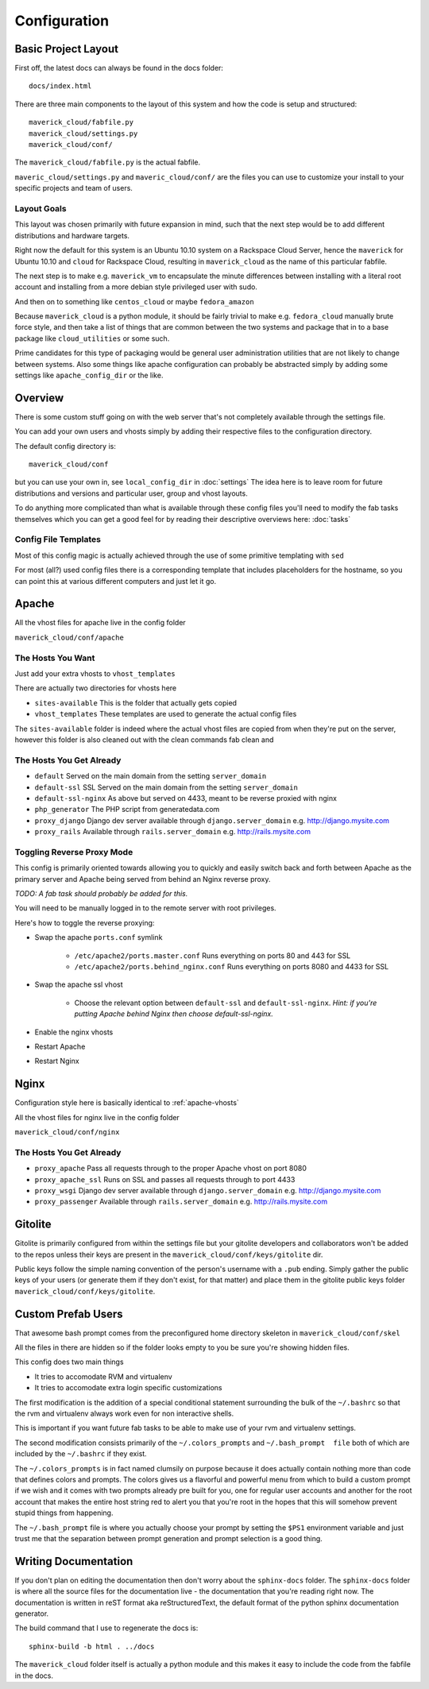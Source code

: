 =============
Configuration
=============

.. _custom-configuration:

Basic Project Layout
====================

First off, the latest docs can always be found in the docs folder::

    docs/index.html

There are three main components to the layout of this system and
how the code is setup and structured::

    maverick_cloud/fabfile.py
    maverick_cloud/settings.py
    maverick_cloud/conf/

The ``maverick_cloud/fabfile.py`` is the actual fabfile.

``maveric_cloud/settings.py``   and  ``maveric_cloud/conf/``
are the files you can use  to customize your install to your
specific projects and team of users.

Layout Goals
------------

This layout  was chosen  primarily with future  expansion in
mind,  such that  the next  step would  be to  add different
distributions and hardware targets.

Right  now  the  default  for   this  system  is  an  Ubuntu
10.10  system  on  a   Rackspace  Cloud  Server,  hence  the
``maverick`` for  Ubuntu 10.10  and ``cloud``  for Rackspace
Cloud, resulting  in ``maverick_cloud`` as the  name of this
particular fabfile.

The next step is to make e.g. ``maverick_vm`` to encapsulate
the  minute differences  between installing  with a  literal
root  account  and  installing  from  a  more  debian  style
privileged user with sudo.

And  then on  to  something like  ``centos_cloud`` or  maybe
``fedora_amazon``

Because ``maverick_cloud`` is a  python module, it should be
fairly trivial to make  e.g. ``fedora_cloud`` manually brute
force style, and then take a  list of things that are common
between  the two  systems  and  package that  in  to a  base
package like ``cloud_utilities`` or some such.

Prime candidates for this type of packaging would be general
user administration utilities that  are not likely to change
between systems. Also some  things like apache configuration
can probably  be abstracted  simply by adding  some settings
like ``apache_config_dir`` or the like.

.. _configuration-overview:

Overview
========

There  is some  custom stuff  going on  with the  web server
that's not completely available through the settings file.

You can add your own users and vhosts simply by adding their
respective files to the configuration directory.

The default config directory is::

    maverick_cloud/conf

but you  can use  your own  in, see  ``local_config_dir`` in
:doc:`settings` The  idea here is  to leave room  for future
distributions and  versions and  particular user,  group and
vhost layouts.

To  do  anything more  complicated  than  what is  available
through these  config files  you'll need  to modify  the fab
tasks  themselves which  you  can  get a  good  feel for  by
reading their descriptive overviews here: :doc:`tasks`

.. _config-file-templates:

Config File Templates
---------------------

Most of this config magic is actually achieved through the
use of some primitive templating with ``sed``

For most (all?) used config files there is a corresponding
template that includes placeholders for the hostname, so
you can point this at various different computers and 
just let it go.

.. _apache-vhosts:

Apache
======

All the vhost files for apache live in the config folder

``maverick_cloud/conf/apache``

The Hosts You Want
------------------
Just add your extra vhosts to ``vhost_templates`` 

There are actually two directories for vhosts here

* ``sites-available`` This is the folder that actually gets copied
* ``vhost_templates`` These templates are used to generate the actual config files

The ``sites-available`` folder is indeed where the actual vhost
files are copied from when they're put on the server, however
this folder is also cleaned out with the clean commands fab clean
and 

The Hosts You Get Already
-------------------------
* ``default`` Served on the main domain from the setting ``server_domain``
* ``default-ssl`` SSL Served on the main domain from the setting ``server_domain``
* ``default-ssl-nginx`` As above but served on 4433, meant to be reverse proxied with nginx
* ``php_generator`` The PHP script from generatedata.com
* ``proxy_django`` Django dev server available through ``django.server_domain`` e.g. http://django.mysite.com
* ``proxy_rails`` Available through ``rails.server_domain`` e.g. http://rails.mysite.com

Toggling Reverse Proxy Mode
---------------------------
This config is primarily oriented towards
allowing you to quickly and easily switch
back and forth between Apache as the primary server
and Apache being served from behind an Nginx reverse
proxy.

*TODO: A fab task should probably be added for this.*

You will need to be manually logged in to the remote
server with root privileges.

Here's how to toggle the reverse proxying:

* Swap the apache ``ports.conf`` symlink

    * ``/etc/apache2/ports.master.conf`` Runs everything on ports 80 and 443 for SSL
    * ``/etc/apache2/ports.behind_nginx.conf`` Runs everything on ports 8080 and 4433 for SSL

* Swap the apache ssl vhost

    * Choose the relevant option between ``default-ssl`` and
      ``default-ssl-nginx``. *Hint:  if you're  putting Apache
      behind Nginx then choose default-ssl-nginx.*

* Enable the nginx vhosts
* Restart Apache
* Restart Nginx

.. _nginx-vhosts:

Nginx
=====

Configuration style here is basically identical to :ref:`apache-vhosts`

All the vhost files for nginx live in the config folder

``maverick_cloud/conf/nginx``

The Hosts You Get Already
-------------------------
* ``proxy_apache`` Pass all requests through to the proper Apache vhost on port 8080
* ``proxy_apache_ssl`` Runs on SSL and passes all requests through to port 4433
* ``proxy_wsgi`` Django dev server available through ``django.server_domain`` e.g. http://django.mysite.com
* ``proxy_passenger`` Available through ``rails.server_domain`` e.g. http://rails.mysite.com

.. _gitolite-pubkeys:

Gitolite
========

Gitolite is  primarily configured  from within  the settings
file but your gitolite developers and collaborators won't be
added  to the  repos unless  their keys  are present  in the
``maverick_cloud/conf/keys/gitolite`` dir.

Public  keys  follow the  simple  naming  convention of  the
person's username with a  ``.pub`` ending. Simply gather the
public keys  of your users  (or generate them if  they don't
exist,  for that  matter)  and place  them  in the  gitolite
public keys folder ``maverick_cloud/conf/keys/gitolite``.

.. _user-skeleton:

Custom Prefab Users
===================

That awesome  bash prompt comes from  the preconfigured home
directory skeleton in ``maverick_cloud/conf/skel``

All the  files in there  are hidden  so if the  folder looks
empty to you be sure you're showing hidden files.

This config does two main things

* It tries to accomodate RVM and virtualenv
* It tries to accomodate extra login specific customizations

The  first  modification  is   the  addition  of  a  special
conditional   statement   surrounding   the  bulk   of   the
``~/.bashrc``  so that  the rvm  and virtualenv  always work
even for non interactive shells.

This is important if you want future fab tasks to be able to
make use of your rvm and virtualenv settings.

The   second   modification   consists  primarily   of   the
``~/.colors_prompts``  and ``~/.bash_prompt  file`` both  of
which are included by the ``~/.bashrc`` if they exist.

The  ``~/.colors_prompts``  is  in fact  named  clumsily  on
purpose because  it does actually contain  nothing more than
code that defines colors and  prompts. The colors gives us a
flavorful and  powerful menu  from which  to build  a custom
prompt if we wish and it  comes with two prompts already pre
built for you, one for regular user accounts and another for
the root  account that makes  the entire host string  red to
alert  you that  you're root  in  the hopes  that this  will
somehow prevent stupid things from happening.

The  ``~/.bash_prompt`` file  is where  you actually  choose
your prompt by setting the ``$PS1`` environment variable and
just trust me that  the separation between prompt generation
and prompt selection is a good thing.

.. _sphinx-docs:

Writing Documentation
=====================

If you  don't plan on  editing the documentation  then don't
worry about the  ``sphinx-docs`` folder. The ``sphinx-docs``
folder is where  all the source files  for the documentation
live  -   the  documentation   that  you're   reading  right
now.  The  documentation  is  written  in  reST  format  aka
reStructuredText, the  default format  of the  python sphinx
documentation generator.

The build command that I use to regenerate the docs is::

    sphinx-build -b html . ../docs

The ``maverick_cloud`` folder itself is actually a python
module and this makes it easy to include the code from the
fabfile in the docs.
